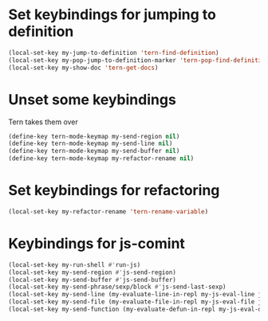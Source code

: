 * Set keybindings for jumping to definition
  #+begin_src emacs-lisp
    (local-set-key my-jump-to-definition 'tern-find-definition)
    (local-set-key my-pop-jump-to-definition-marker 'tern-pop-find-definition)
    (local-set-key my-show-doc 'tern-get-docs)
  #+end_src


* Unset some keybindings
  Tern takes them over
  #+begin_src emacs-lisp
    (define-key tern-mode-keymap my-send-region nil)
    (define-key tern-mode-keymap my-send-line nil)
    (define-key tern-mode-keymap my-send-buffer nil)
    (define-key tern-mode-keymap my-refactor-rename nil)
  #+end_src


* Set keybindings for refactoring
  #+begin_src emacs-lisp
    (local-set-key my-refactor-rename 'tern-rename-variable)
  #+end_src


* Keybindings for js-comint
  #+begin_src emacs-lisp
    (local-set-key my-run-shell #'run-js)
    (local-set-key my-send-region #'js-send-region)
    (local-set-key my-send-buffer #'js-send-buffer)
    (local-set-key my-send-phrase/sexp/block #'js-send-last-sexp)
    (local-set-key my-send-line (my-evaluate-line-in-repl my-js-eval-line js-send-region))
    (local-set-key my-send-file (my-evaluate-file-in-repl my-js-eval-file js-send-region))
    (local-set-key my-send-function (my-evaluate-defun-in-repl my-js-eval-defun js-send-region))
  #+end_src
